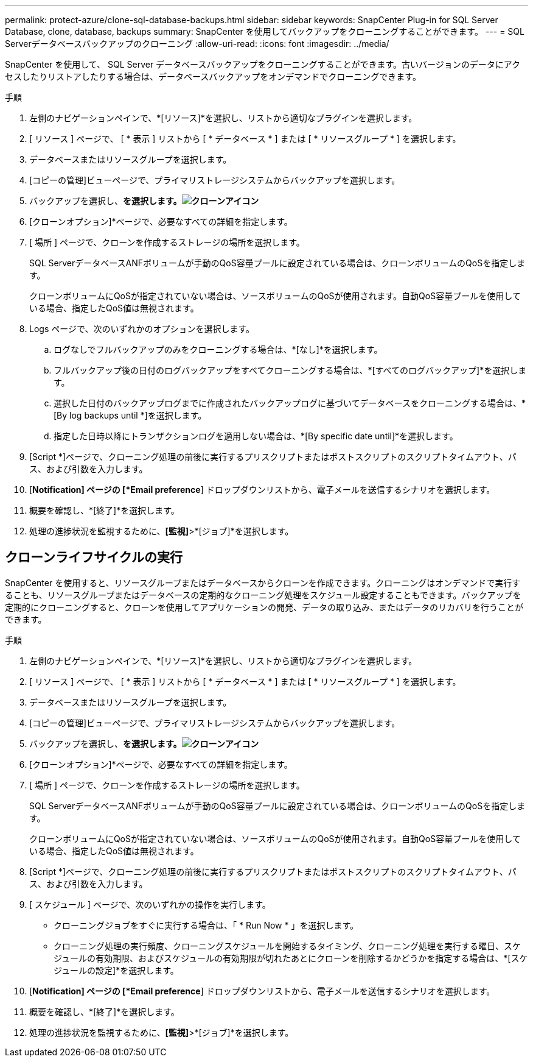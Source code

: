 ---
permalink: protect-azure/clone-sql-database-backups.html 
sidebar: sidebar 
keywords: SnapCenter Plug-in for SQL Server Database, clone, database, backups 
summary: SnapCenter を使用してバックアップをクローニングすることができます。 
---
= SQL Serverデータベースバックアップのクローニング
:allow-uri-read: 
:icons: font
:imagesdir: ../media/


[role="lead"]
SnapCenter を使用して、 SQL Server データベースバックアップをクローニングすることができます。古いバージョンのデータにアクセスしたりリストアしたりする場合は、データベースバックアップをオンデマンドでクローニングできます。

.手順
. 左側のナビゲーションペインで、*[リソース]*を選択し、リストから適切なプラグインを選択します。
. [ リソース ] ページで、 [ * 表示 ] リストから [ * データベース * ] または [ * リソースグループ * ] を選択します。
. データベースまたはリソースグループを選択します。
. [コピーの管理]ビューページで、プライマリストレージシステムからバックアップを選択します。
. バックアップを選択し、*を選択します。image:../media/clone_icon.gif["クローンアイコン"]*
. [クローンオプション]*ページで、必要なすべての詳細を指定します。
. [ 場所 ] ページで、クローンを作成するストレージの場所を選択します。
+
SQL ServerデータベースANFボリュームが手動のQoS容量プールに設定されている場合は、クローンボリュームのQoSを指定します。

+
クローンボリュームにQoSが指定されていない場合は、ソースボリュームのQoSが使用されます。自動QoS容量プールを使用している場合、指定したQoS値は無視されます。

. Logs ページで、次のいずれかのオプションを選択します。
+
.. ログなしでフルバックアップのみをクローニングする場合は、*[なし]*を選択します。
.. フルバックアップ後の日付のログバックアップをすべてクローニングする場合は、*[すべてのログバックアップ]*を選択します。
.. 選択した日付のバックアップログまでに作成されたバックアップログに基づいてデータベースをクローニングする場合は、*[By log backups until *]を選択します。
.. 指定した日時以降にトランザクションログを適用しない場合は、*[By specific date until]*を選択します。


. [Script *]ページで、クローニング処理の前後に実行するプリスクリプトまたはポストスクリプトのスクリプトタイムアウト、パス、および引数を入力します。
. [*Notification] ページの [*Email preference*] ドロップダウンリストから、電子メールを送信するシナリオを選択します。
. 概要を確認し、*[終了]*を選択します。
. 処理の進捗状況を監視するために、*[監視]*>*[ジョブ]*を選択します。




== クローンライフサイクルの実行

SnapCenter を使用すると、リソースグループまたはデータベースからクローンを作成できます。クローニングはオンデマンドで実行することも、リソースグループまたはデータベースの定期的なクローニング処理をスケジュール設定することもできます。バックアップを定期的にクローニングすると、クローンを使用してアプリケーションの開発、データの取り込み、またはデータのリカバリを行うことができます。

.手順
. 左側のナビゲーションペインで、*[リソース]*を選択し、リストから適切なプラグインを選択します。
. [ リソース ] ページで、 [ * 表示 ] リストから [ * データベース * ] または [ * リソースグループ * ] を選択します。
. データベースまたはリソースグループを選択します。
. [コピーの管理]ビューページで、プライマリストレージシステムからバックアップを選択します。
. バックアップを選択し、*を選択します。image:../media/clone_icon.gif["クローンアイコン"]*
. [クローンオプション]*ページで、必要なすべての詳細を指定します。
. [ 場所 ] ページで、クローンを作成するストレージの場所を選択します。
+
SQL ServerデータベースANFボリュームが手動のQoS容量プールに設定されている場合は、クローンボリュームのQoSを指定します。

+
クローンボリュームにQoSが指定されていない場合は、ソースボリュームのQoSが使用されます。自動QoS容量プールを使用している場合、指定したQoS値は無視されます。

. [Script *]ページで、クローニング処理の前後に実行するプリスクリプトまたはポストスクリプトのスクリプトタイムアウト、パス、および引数を入力します。
. [ スケジュール ] ページで、次のいずれかの操作を実行します。
+
** クローニングジョブをすぐに実行する場合は、「 * Run Now * 」を選択します。
** クローニング処理の実行頻度、クローニングスケジュールを開始するタイミング、クローニング処理を実行する曜日、スケジュールの有効期限、およびスケジュールの有効期限が切れたあとにクローンを削除するかどうかを指定する場合は、*[スケジュールの設定]*を選択します。


. [*Notification] ページの [*Email preference*] ドロップダウンリストから、電子メールを送信するシナリオを選択します。
. 概要を確認し、*[終了]*を選択します。
. 処理の進捗状況を監視するために、*[監視]*>*[ジョブ]*を選択します。


